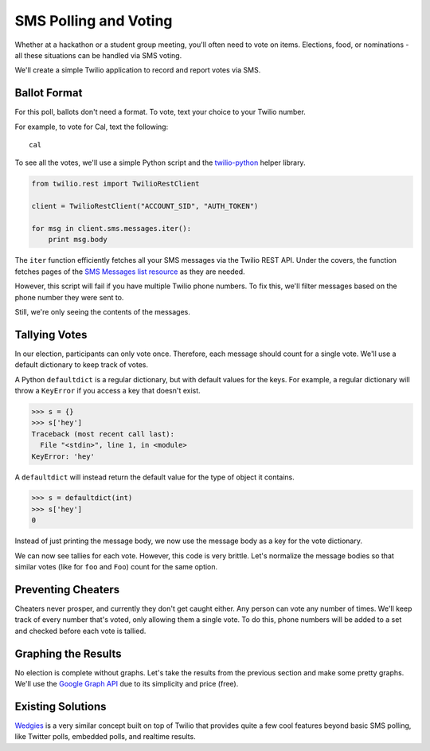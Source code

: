 .. _voting:

SMS Polling and Voting
======================

Whether at a hackathon or a student group meeting, you'll often need to vote on
items. Elections, food, or nominations - all these situations can be handled via
SMS voting. 

We'll create a simple Twilio application to record and report votes
via SMS. 

Ballot Format
-------------

For this poll, ballots don't need a format. To vote, text your choice to your
Twilio number.

For example, to vote for Cal, text the following::

    cal

To see all the votes, we'll use a simple Python script and the `twilio-python
<https://github.com/twilio/twilio-python>`_ helper library.

.. code-block:: python

   from twilio.rest import TwilioRestClient

   client = TwilioRestClient("ACCOUNT_SID", "AUTH_TOKEN")

   for msg in client.sms.messages.iter():
       print msg.body

The ``iter`` function efficiently fetches all your SMS messages via the Twilio
REST API. Under the covers, the function fetches pages of the `SMS
Messages list resource <http://www.twilio.com/docs/api/rest/sms#list>`_ as they
are needed.

However, this script will fail if you have multiple Twilio phone numbers. To
fix this, we'll filter messages based on the phone number they were sent to.

.. code-block:: python
   :emphasize-lines: 3, 7

   from twilio.rest import TwilioRestClient

   TWILIO_PHONE_NUMBER = "(999) 999 - 9999"

   client = TwilioRestClient("ACCOUNT_SID", "AUTH_TOKEN")

   for msg in client.sms.messages.iter(to=TWILIO_PHONE_NUMBER):
       print msg.body

Still, we're only seeing the contents of the messages.

Tallying Votes
--------------

In our election, participants can only vote once. Therefore, each message
should count for a single vote. We'll use a default dictionary to keep track of
votes.

A Python ``defaultdict`` is a regular dictionary, but with default values for the keys.
For example, a regular dictionary will throw a ``KeyError`` if you access a key that
doesn't exist.

.. code-block:: python

    >>> s = {}
    >>> s['hey']
    Traceback (most recent call last):
      File "<stdin>", line 1, in <module>
    KeyError: 'hey'

A ``defaultdict`` will instead return the default value for the type of object it
contains.

.. code-block:: python

    >>> s = defaultdict(int)
    >>> s['hey']
    0

Instead of just printing the message body, we now use the message body as a key
for the vote dictionary.

.. code-block:: python
   :emphasize-lines: 2,6,10-

   from twilio.rest import TwilioRestClient
   from collections import defaultdict

   TWILIO_PHONE_NUMBER = "(999) 999 - 9999"

   votes = defaultdict(int)

   client = TwilioRestClient("ACCOUNT_SID", "AUTH_TOKEN")

   for msg in client.sms.messages.iter(to=TWILIO_PHONE_NUMBER):
       votes[msg.body] += 1

   for vote, total in votes.items():
       print "{} {}".format(vote, total)

We can now see tallies for each vote. However, this code is very brittle. 
Let's normalize the message bodies so that similar votes (like for ``foo``
and ``Foo``) count for the same option.

.. code-block:: python
   :emphasize-lines: 11

   from twilio.rest import TwilioRestClient
   from collections import defaultdict

   TWILIO_PHONE_NUMBER = "(999) 999 - 9999"

   votes = defaultdict(int)

   client = TwilioRestClient("ACCOUNT_SID", "AUTH_TOKEN")

   for msg in client.sms.messages.iter(to=TWILIO_PHONE_NUMBER):
       votes[msg.body.upper()] += 1

   for vote, total in votes.items():
       print "{} {}".format(vote, total)


Preventing Cheaters
-------------------

Cheaters never prosper, and currently they don't get caught either. Any person
can vote any number of times. We'll keep track of every number that's voted,
only allowing them a single vote. To do this, phone numbers will be added to a
set and checked before each vote is tallied.


.. code-block:: python
   :emphasize-lines: 7,12,13,16

   from twilio.rest import TwilioRestClient
   from collections import defaultdict

   TWILIO_PHONE_NUMBER = "(999) 999 - 9999"

   votes = defaultdict(int)
   voted = set()

   client = TwilioRestClient("ACCOUNT_SID", "AUTH_TOKEN")

   for msg in client.sms.messages.iter(to=TWILIO_PHONE_NUMBER):
       if msg.from_ in voted:
           continue

       votes[msg.body.upper()] += 1
       voted.add(msg.from_)

   for vote, total in votes.items():
       print "{} {}".format(vote, total)


Graphing the Results
--------------------

No election is complete without graphs. Let's take the results from the
previous section and make some pretty graphs. We'll use the `Google Graph API
<https://developers.google.com/chart/image/docs/making_charts>`_ due to its
simplicity and price (free).

.. code-block:: python
   :emphasize-lines: 1,19-

   import urllib
   from twilio.rest import TwilioRestClient
   from collections import defaultdict

   TWILIO_PHONE_NUMBER = "(999) 999 - 9999"

   votes = defaultdict(int)
   voted = set()

   client = TwilioRestClient("ACCOUNT_SID", "AUTH_TOKEN")

   for msg in client.sms.messages.iter(to=TWILIO_PHONE_NUMBER):
       if msg.from_ in voted:
           continue

       votes[msg.body.upper()] += 1
       voted.add(msg.from_)

   url = "https://chart.googleapis.com/chart"

   options = {
       "cht": "pc",
       "chs": "500x500",
       "chd": "t:" + ",".join(map(str, votes.values())),
       "chl": "|".join(votes.keys()),
   }

   print url + "?" + urllib.urlencode(options)


Existing Solutions
------------------

`Wedgies <http://wedgies.com/>`_ is a very similar concept built on top of Twilio
that provides quite a few cool features beyond basic SMS polling, like Twitter
polls, embedded polls, and realtime results.
